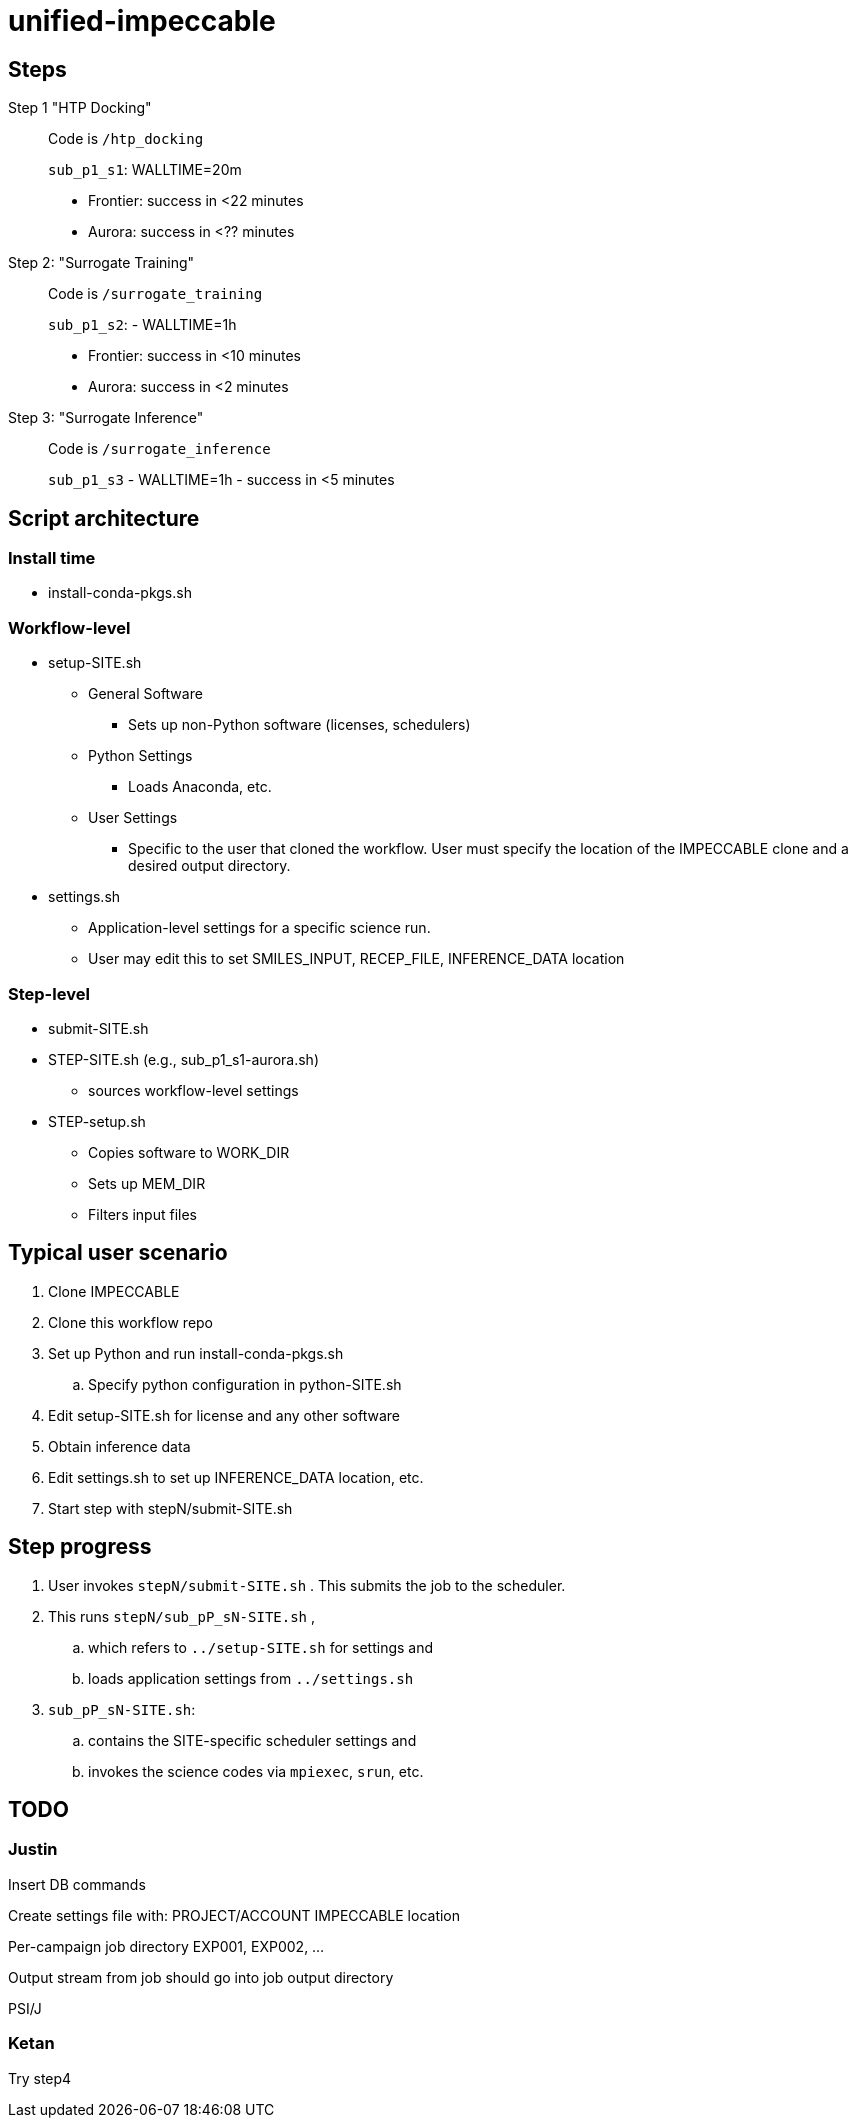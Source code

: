 = unified-impeccable

== Steps

Step 1 "HTP Docking"::
Code is `/htp_docking`
+
`sub_p1_s1`: WALLTIME=20m
+
* Frontier: success in <22 minutes
* Aurora:   success in <?? minutes

Step 2: "Surrogate Training"::
Code is `/surrogate_training`
+
`sub_p1_s2`: - WALLTIME=1h
+
* Frontier: success in <10 minutes
* Aurora:   success in <2 minutes

Step 3: "Surrogate Inference"::
Code is `/surrogate_inference`
+
`sub_p1_s3` - WALLTIME=1h - success in <5 minutes

== Script architecture

=== Install time

* install-conda-pkgs.sh

=== Workflow-level

* setup-SITE.sh
** General Software
*** Sets up non-Python software (licenses, schedulers)
** Python Settings
*** Loads Anaconda, etc.
** User Settings
*** Specific to the user that cloned the workflow.  User must specify the location of the IMPECCABLE clone and a desired output directory.
* settings.sh
** Application-level settings for a specific science run.
** User may edit this to set SMILES_INPUT, RECEP_FILE, INFERENCE_DATA location

=== Step-level

* submit-SITE.sh
* STEP-SITE.sh (e.g., sub_p1_s1-aurora.sh)
** sources workflow-level settings
* STEP-setup.sh
** Copies software to WORK_DIR
** Sets up MEM_DIR
** Filters input files

== Typical user scenario

. Clone IMPECCABLE
. Clone this workflow repo
. Set up Python and run install-conda-pkgs.sh
.. Specify python configuration in python-SITE.sh
. Edit setup-SITE.sh for license and any other software
. Obtain inference data
. Edit settings.sh to set up INFERENCE_DATA location, etc.
. Start step with stepN/submit-SITE.sh +

== Step progress

. User invokes `stepN/submit-SITE.sh` .  This submits the job to the scheduler.
. This runs `stepN/sub_pP_sN-SITE.sh` ,
.. which refers to `../setup-SITE.sh` for settings and
.. loads application settings from `../settings.sh`
. `sub_pP_sN-SITE.sh`:
.. contains the SITE-specific scheduler settings and
.. invokes the science codes via `mpiexec`, `srun`, etc.

== TODO

=== Justin

Insert DB commands

Create settings file with:
  PROJECT/ACCOUNT
  IMPECCABLE location

Per-campaign job directory
  EXP001, EXP002, ...

Output stream from job should go into job output directory

PSI/J

=== Ketan

Try step4
